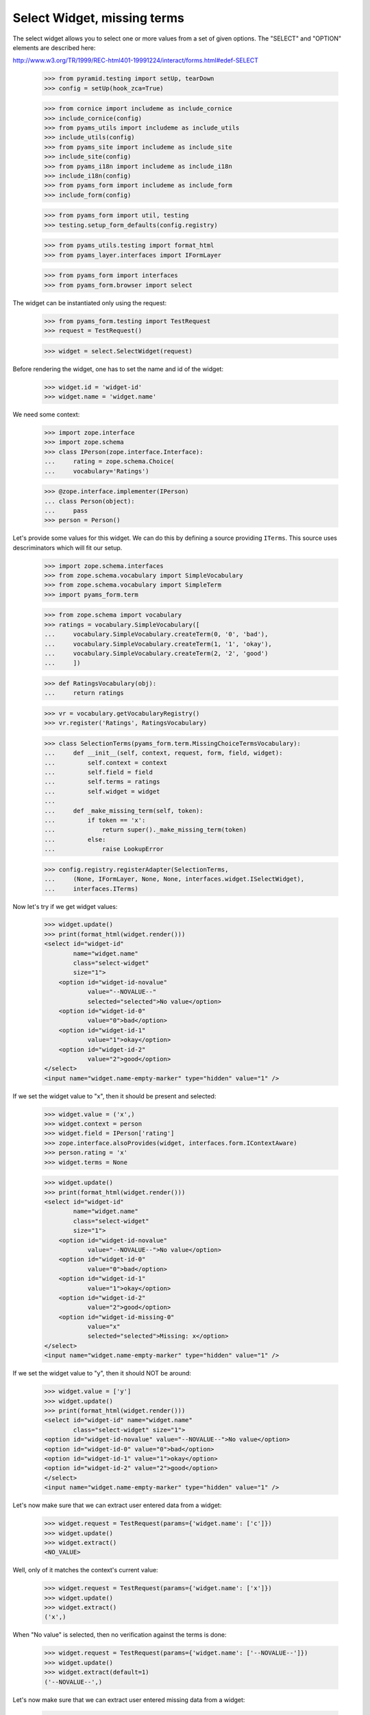 Select Widget, missing terms
----------------------------

The select widget allows you to select one or more values from a set of given
options. The "SELECT" and "OPTION" elements are described here:

http://www.w3.org/TR/1999/REC-html401-19991224/interact/forms.html#edef-SELECT

  >>> from pyramid.testing import setUp, tearDown
  >>> config = setUp(hook_zca=True)

  >>> from cornice import includeme as include_cornice
  >>> include_cornice(config)
  >>> from pyams_utils import includeme as include_utils
  >>> include_utils(config)
  >>> from pyams_site import includeme as include_site
  >>> include_site(config)
  >>> from pyams_i18n import includeme as include_i18n
  >>> include_i18n(config)
  >>> from pyams_form import includeme as include_form
  >>> include_form(config)

  >>> from pyams_form import util, testing
  >>> testing.setup_form_defaults(config.registry)

  >>> from pyams_utils.testing import format_html
  >>> from pyams_layer.interfaces import IFormLayer

  >>> from pyams_form import interfaces
  >>> from pyams_form.browser import select

The widget can be instantiated only using the request:

  >>> from pyams_form.testing import TestRequest
  >>> request = TestRequest()

  >>> widget = select.SelectWidget(request)

Before rendering the widget, one has to set the name and id of the widget:

  >>> widget.id = 'widget-id'
  >>> widget.name = 'widget.name'

We need some context:

  >>> import zope.interface
  >>> import zope.schema
  >>> class IPerson(zope.interface.Interface):
  ...     rating = zope.schema.Choice(
  ...     vocabulary='Ratings')

  >>> @zope.interface.implementer(IPerson)
  ... class Person(object):
  ...     pass
  >>> person = Person()

Let's provide some values for this widget. We can do this by defining a source
providing ``ITerms``. This source uses descriminators which will fit our setup.

  >>> import zope.schema.interfaces
  >>> from zope.schema.vocabulary import SimpleVocabulary
  >>> from zope.schema.vocabulary import SimpleTerm
  >>> import pyams_form.term

  >>> from zope.schema import vocabulary
  >>> ratings = vocabulary.SimpleVocabulary([
  ...     vocabulary.SimpleVocabulary.createTerm(0, '0', 'bad'),
  ...     vocabulary.SimpleVocabulary.createTerm(1, '1', 'okay'),
  ...     vocabulary.SimpleVocabulary.createTerm(2, '2', 'good')
  ...     ])

  >>> def RatingsVocabulary(obj):
  ...     return ratings

  >>> vr = vocabulary.getVocabularyRegistry()
  >>> vr.register('Ratings', RatingsVocabulary)

  >>> class SelectionTerms(pyams_form.term.MissingChoiceTermsVocabulary):
  ...     def __init__(self, context, request, form, field, widget):
  ...         self.context = context
  ...         self.field = field
  ...         self.terms = ratings
  ...         self.widget = widget
  ...
  ...     def _make_missing_term(self, token):
  ...         if token == 'x':
  ...             return super()._make_missing_term(token)
  ...         else:
  ...             raise LookupError

  >>> config.registry.registerAdapter(SelectionTerms,
  ...     (None, IFormLayer, None, None, interfaces.widget.ISelectWidget),
  ...     interfaces.ITerms)

Now let's try if we get widget values:

  >>> widget.update()
  >>> print(format_html(widget.render()))
  <select id="widget-id"
          name="widget.name"
          class="select-widget"
          size="1">
      <option id="widget-id-novalue"
              value="--NOVALUE--"
              selected="selected">No value</option>
      <option id="widget-id-0"
              value="0">bad</option>
      <option id="widget-id-1"
              value="1">okay</option>
      <option id="widget-id-2"
              value="2">good</option>
  </select>
  <input name="widget.name-empty-marker" type="hidden" value="1" />

If we set the widget value to "x", then it should be present and selected:

  >>> widget.value = ('x',)
  >>> widget.context = person
  >>> widget.field = IPerson['rating']
  >>> zope.interface.alsoProvides(widget, interfaces.form.IContextAware)
  >>> person.rating = 'x'
  >>> widget.terms = None

  >>> widget.update()
  >>> print(format_html(widget.render()))
  <select id="widget-id"
          name="widget.name"
          class="select-widget"
          size="1">
      <option id="widget-id-novalue"
              value="--NOVALUE--">No value</option>
      <option id="widget-id-0"
              value="0">bad</option>
      <option id="widget-id-1"
              value="1">okay</option>
      <option id="widget-id-2"
              value="2">good</option>
      <option id="widget-id-missing-0"
              value="x"
              selected="selected">Missing: x</option>
  </select>
  <input name="widget.name-empty-marker" type="hidden" value="1" />

If we set the widget value to "y", then it should NOT be around:

  >>> widget.value = ['y']
  >>> widget.update()
  >>> print(format_html(widget.render()))
  <select id="widget-id" name="widget.name"
          class="select-widget" size="1">
  <option id="widget-id-novalue" value="--NOVALUE--">No value</option>
  <option id="widget-id-0" value="0">bad</option>
  <option id="widget-id-1" value="1">okay</option>
  <option id="widget-id-2" value="2">good</option>
  </select>
  <input name="widget.name-empty-marker" type="hidden" value="1" />

Let's now make sure that we can extract user entered data from a widget:

  >>> widget.request = TestRequest(params={'widget.name': ['c']})
  >>> widget.update()
  >>> widget.extract()
  <NO_VALUE>

Well, only of it matches the context's current value:

  >>> widget.request = TestRequest(params={'widget.name': ['x']})
  >>> widget.update()
  >>> widget.extract()
  ('x',)

When "No value" is selected, then no verification against the terms is done:

  >>> widget.request = TestRequest(params={'widget.name': ['--NOVALUE--']})
  >>> widget.update()
  >>> widget.extract(default=1)
  ('--NOVALUE--',)

Let's now make sure that we can extract user entered missing data from a widget:

  >>> widget.request = TestRequest(params={'widget.name': ['x']})
  >>> widget.update()
  >>> widget.extract()
  ('x',)

  >>> widget.request = TestRequest(params={'widget.name': ['y']})
  >>> widget.update()
  >>> widget.extract()
  <NO_VALUE>

Unfortunately, when nothing is selected, we do not get an empty list sent into
the request, but simply no entry at all. For this we have the empty marker, so
that:

  >>> widget.request = TestRequest(params={'widget.name-empty-marker': '1'})
  >>> widget.update()
  >>> widget.extract()
  ()

If nothing is found in the request, the default is returned:

  >>> widget.request = TestRequest()
  >>> widget.update()
  >>> widget.extract(default=1)
  1

Let's now make sure that a bogus value causes extract to return the default as
described by the interface:

  >>> widget.request = TestRequest(params={'widget.name': ['y']})
  >>> widget.update()
  >>> widget.extract(default=1)
  1

Display Widget
##############

The select widget comes with a template for ``DISPLAY_MODE``.

Let's see what happens if we have values that are not in the vocabulary:

  >>> widget.required = True
  >>> widget.mode = interfaces.DISPLAY_MODE
  >>> widget.value = ['0', '1', 'x']
  >>> widget.update()
  >>> print(format_html(widget.render()))
  <span id="widget-id"
        class="select-widget"><span
        class="selected-option">bad</span>, <span
        class="selected-option">okay</span>, <span
        class="selected-option">Missing: x</span></span>

Hidden Widget
#############

The select widget comes with a template for ``HIDDEN_MODE``.

Let's see what happens if we have values that are not in the vocabulary:

  >>> widget.mode = interfaces.HIDDEN_MODE
  >>> widget.value = ['0', 'x']
  >>> widget.update()
  >>> print(format_html(widget.render()))
    <input
           type="hidden"
               class="hidden-widget"
           id="widget-id-0"
               name="widget.name"
               value="0" />
    <input
           type="hidden"
               class="hidden-widget"
           id="widget-id-missing-0"
               name="widget.name"
               value="x" />
  <input name="widget.name-empty-marker" type="hidden" value="1" />


Tests cleanup:

  >>> tearDown()
